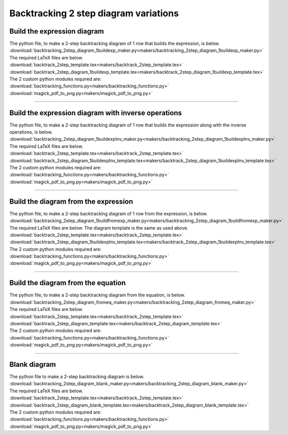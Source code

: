====================================================
Backtracking 2 step diagram variations
====================================================

Build the expression diagram
--------------------------------

| The python file, to make a 2-step backtracking diagram of 1 row that builds the expression, is below.
| :download:`backtracking_2step_diagram_1buildexp_maker.py<makers/backtracking_2step_diagram_1buildexp_maker.py>`

| The required LaTeX files are below.
| :download:`backtrack_2step_template.tex<makers/backtrack_2step_template.tex>`
| :download:`backtrack_2step_diagram_1buildexp_template.tex<makers/backtrack_2step_diagram_1buildexp_template.tex>`

| The 2 custom python modules required are:
| :download:`backtracking_functions.py<makers/backtracking_functions.py>`
| :download:`magick_pdf_to_png.py<makers/magick_pdf_to_png.py>`


.. grid:: 2
   :gutter: 0
   :margin: 0
   :padding: 0

   .. grid-item-card::

      bt2_bldexp_ran_q
      ^^^
      :download:`png<diagram_variations/bt2_bldexp_ran_q.png>`
      :download:`pdf<diagram_variations/bt2_bldexp_ran_q.pdf>`
      :download:`tex<diagram_variations/bt2_bldexp_ran_q.tex>`

      .. figure:: diagram_variations/bt2_bldexp_ran_q.png
         :width: 600
         :alt: bt2_blank
         :figclass: align-center

   .. grid-item-card::

      bt2_bldexp_ran_ans
      ^^^
      :download:`png<diagram_variations/bt2_bldexp_ran_ans.png>`
      :download:`pdf<diagram_variations/bt2_bldexp_ran_ans.pdf>`
      :download:`tex<diagram_variations/bt2_bldexp_ran_ans.tex>`

      .. figure:: diagram_variations/bt2_bldexp_ran_ans.png
         :width: 600
         :alt: bt2_blank
         :figclass: align-center

----

Build the expression diagram with inverse operations
-------------------------------------------------------

| The python file, to make a 2-step backtracking diagram of 1 row that builds the expression along with the inverse operations, is below.
| :download:`backtracking_2step_diagram_1buildexpInv_maker.py<makers/backtracking_2step_diagram_1buildexpInv_maker.py>`

| The required LaTeX files are below.
| :download:`backtrack_2step_template.tex<makers/backtrack_2step_template.tex>`
| :download:`backtrack_2step_diagram_1buildexpInv_template.tex<makers/backtrack_2step_diagram_1buildexpInv_template.tex>`

| The 2 custom python modules required are:
| :download:`backtracking_functions.py<makers/backtracking_functions.py>`
| :download:`magick_pdf_to_png.py<makers/magick_pdf_to_png.py>`


.. grid:: 2
   :gutter: 0
   :margin: 0
   :padding: 0

   .. grid-item-card::

      bt2_bldexpInv_ran_q
      ^^^
      :download:`png<diagram_variations/bt2_bldexpInv_ran_q.png>`
      :download:`pdf<diagram_variations/bt2_bldexpInv_ran_q.pdf>`
      :download:`tex<diagram_variations/bt2_bldexpInv_ran_q.tex>`

      .. figure:: diagram_variations/bt2_bldexpInv_ran_q.png
         :width: 600
         :alt: bt2_blank
         :figclass: align-center

   .. grid-item-card::

      bt2_bldexpInv_ran_ans
      ^^^
      :download:`png<diagram_variations/bt2_bldexpInv_ran_ans.png>`
      :download:`pdf<diagram_variations/bt2_bldexpInv_ran_ans.pdf>`
      :download:`tex<diagram_variations/bt2_bldexpInv_ran_ans.tex>`

      .. figure:: diagram_variations/bt2_bldexpInv_ran_ans.png
         :width: 600
         :alt: bt2_blank
         :figclass: align-center

----

Build the diagram from the expression
----------------------------------------

| The python file, to make a 2-step backtracking diagram of 1 row from the expression, is below.
| :download:`backtracking_2step_diagram_1buildfromexp_maker.py<makers/backtracking_2step_diagram_1buildfromexp_maker.py>`

| The required LaTeX files are below. The diagram template is the same as used above.
| :download:`backtrack_2step_template.tex<makers/backtrack_2step_template.tex>`
| :download:`backtrack_2step_diagram_1buildexpInv_template.tex<makers/backtrack_2step_diagram_1buildexpInv_template.tex>`

| The 2 custom python modules required are:
| :download:`backtracking_functions.py<makers/backtracking_functions.py>`
| :download:`magick_pdf_to_png.py<makers/magick_pdf_to_png.py>`


.. grid:: 2
   :gutter: 0
   :margin: 0
   :padding: 0

   .. grid-item-card::

      bt2_fromexp_ran_q
      ^^^
      :download:`png<diagram_variations/bt2_fromexp_ran_q.png>`
      :download:`pdf<diagram_variations/bt2_fromexp_ran_q.pdf>`
      :download:`tex<diagram_variations/bt2_fromexp_ran_q.tex>`

      .. figure:: diagram_variations/bt2_fromexp_ran_q.png
         :width: 600
         :alt: bt2_blank
         :figclass: align-center

   .. grid-item-card::

      bt2_fromexp_ran_ans
      ^^^
      :download:`png<diagram_variations/bt2_fromexp_ran_ans.png>`
      :download:`pdf<diagram_variations/bt2_fromexp_ran_ans.pdf>`
      :download:`tex<diagram_variations/bt2_fromexp_ran_ans.tex>`

      .. figure:: diagram_variations/bt2_fromexp_ran_ans.png
         :width: 600
         :alt: bt2_blank
         :figclass: align-center

----

Build the diagram from the equation
---------------------------------------------

| The python file, to make a 2-step backtracking diagram from the equation, is below.
| :download:`backtracking_2step_diagram_fromeq_maker.py<makers/backtracking_2step_diagram_fromeq_maker.py>`

| The required LaTeX files are below.
| :download:`backtrack_2step_template.tex<makers/backtrack_2step_template.tex>`
| :download:`backtrack_2step_diagram_template.tex<makers/backtrack_2step_diagram_template.tex>`

| The 2 custom python modules required are:
| :download:`backtracking_functions.py<makers/backtracking_functions.py>`
| :download:`magick_pdf_to_png.py<makers/magick_pdf_to_png.py>`


.. grid:: 2
   :gutter: 0
   :margin: 0
   :padding: 0

   .. grid-item-card::

      bt2_fromeq_ran_q
      ^^^
      :download:`png<diagram_variations/bt2_fromeq_ran_q.png>`
      :download:`pdf<diagram_variations/bt2_fromeq_ran_q.pdf>`
      :download:`tex<diagram_variations/bt2_fromeq_ran_q.tex>`

      .. figure:: diagram_variations/bt2_fromeq_ran_q.png
         :width: 600
         :alt: bt2_blank
         :figclass: align-center

   .. grid-item-card::

      bt2_fromeq_ran_ans
      ^^^
      :download:`png<diagram_variations/bt2_fromeq_ran_ans.png>`
      :download:`pdf<diagram_variations/bt2_fromeq_ran_ans.pdf>`
      :download:`tex<diagram_variations/bt2_fromeq_ran_ans.tex>`

      .. figure:: diagram_variations/bt2_fromeq_ran_ans.png
         :width: 600
         :alt: bt2_blank
         :figclass: align-center

----

Blank diagram
-----------------

| The python file to make a 2-step backtracking diagram is below.
| :download:`backtracking_2step_diagram_blank_maker.py<makers/backtracking_2step_diagram_blank_maker.py>`

| The required LaTeX files are below.
| :download:`backtrack_2step_template.tex<makers/backtrack_2step_template.tex>`
| :download:`backtrack_2step_diagram_blank_template.tex<makers/backtrack_2step_diagram_blank_template.tex>`

| The 2 custom python modules required are:
| :download:`backtracking_functions.py<makers/backtracking_functions.py>`
| :download:`magick_pdf_to_png.py<makers/magick_pdf_to_png.py>`

.. grid:: 1
   :gutter: 0
   :margin: 0
   :padding: 0

   .. grid-item-card::

      blank
      ^^^
      :download:`png<diagram_variations/bt2_blank.png>`
      :download:`pdf<diagram_variations/bt2_blank.pdf>`
      :download:`tex<diagram_variations/bt2_blank.tex>`

      .. figure:: diagram_variations/bt2_blank.png
         :width: 600
         :alt: bt2_blank
         :figclass: align-center

